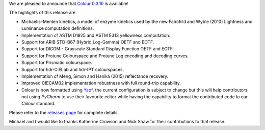 .. title: Colour 0.3.10 is available!
.. slug: colour-0310-is-available
.. date: 2017-07-12 10:47:36 UTC+01:00
.. tags: colour, colour science, release
.. category: 
.. link: 
.. description: 
.. type: text

We are pleased to announce that `Colour 0.3.10 <https://github.com/colour-science/colour/releases/tag/v0.3.10>`_
is available!

.. TEASER_END

The highlights of this release are:

-   Michaelis–Menten kinetics, a model of enzyme kinetics used by the new Fairchild and Wyble (2010) Lightness and Luminance computation definitions.
-   Implementation of ASTM D1925 and ASTM E313 yellowness computation. 
-   Support for ARIB STD-B67 (Hybrid Log-Gamma) OETF and EOTF. 
-   Support for DICOM - Grayscale Standard Display Function OETF and EOTF. 
-   Support for Protune Colourspace and Protune Log encoding and decoding curves.
-   Support for Prismatic colourspace.
-   Support for hdr-CIELab and hdr-IPT colourspaces.
-   Implementation of Meng, Simon and Hanika (2015) reflectance recovery.
-   Improved CIECAM02 implementation robustness with full round-trip capability.
-   Colour is now formatted using `Yapf <https://github.com/google/yapf>`_, the current configuration is subject to change but this will help contributors not using *PyCharm* to use their favourite editor while having the capability to format the contributed code to our *Colour* standard.

Please refer to the `releases page <https://github.com/colour-science/colour/releases/tag/v0.3.10>`_
for complete details.

Michael and I would like to thanks Katherine Crowson and Nick Shaw for their contributions to that release.
